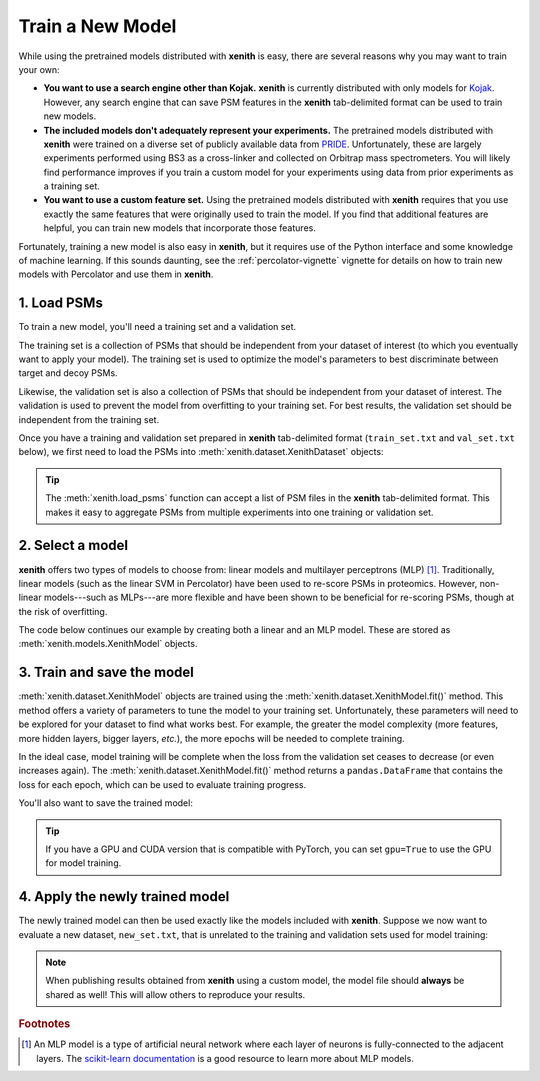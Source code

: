 Train a New Model
=================

While using the pretrained models distributed with **xenith** is easy, there are
several reasons why you may want to train your own:

* **You want to use a search engine other than Kojak.** **xenith** is
  currently distributed with only models for Kojak_. However, any search engine
  that can save PSM features in the **xenith** tab-delimited format can be used
  to train new models.

* **The included models don't adequately represent your experiments.** The
  pretrained models distributed with **xenith** were trained on a diverse set of
  publicly available data from PRIDE_. Unfortunately, these are largely
  experiments performed using BS3 as a cross-linker and collected on Orbitrap
  mass spectrometers. You will likely find performance improves if you train a
  custom model for your experiments using data from prior experiments as a
  training set.

* **You want to use a custom feature set.** Using the pretrained models
  distributed with **xenith** requires that you use exactly the same features
  that were originally used to train the model. If you find that additional
  features are helpful, you can train new models that incorporate those
  features.

Fortunately, training a new model is also easy in **xenith**, but it requires
use of the Python interface and some knowledge of machine learning. If this
sounds daunting, see the :ref:`percolator-vignette` vignette for details on how to
train new models with Percolator and use them in **xenith**.

1. Load PSMs
------------

To train a new model, you'll need a training set and a validation set.

The training set is a collection of PSMs that should be independent from your
dataset of interest (to which you eventually want to apply your model). The
training set is used to optimize the model's parameters to best discriminate
between target and decoy PSMs.

Likewise, the validation set is also a collection of PSMs that should be
independent from your dataset of interest. The validation is used to prevent the
model from overfitting to your training set. For best results, the validation
set should be independent from the training set.

Once you have a training and validation set prepared in **xenith** tab-delimited
format (``train_set.txt`` and ``val_set.txt`` below), we first need to load the
PSMs into :meth:`xenith.dataset.XenithDataset` objects:

.. code-block:: python
   :caption: Python

   import xenith
   import pandas as pd

   train_set = xenith.load_psms("train_set.txt")
   val_set = xenith.load_psms("val_set.txt")

   

.. tip::
   The :meth:`xenith.load_psms` function can accept a list of PSM files in the
   **xenith** tab-delimited format. This makes it easy to aggregate PSMs from
   multiple experiments into one training or validation set.


2. Select a model
-----------------

**xenith** offers two types of models to choose from: linear models and
multilayer perceptrons (MLP) [#]_. Traditionally, linear models (such as the
linear SVM in Percolator) have been used to re-score PSMs in proteomics.
However, non-linear models---such as MLPs---are more flexible and have been
shown to be beneficial for re-scoring PSMs, though at the risk of overfitting.

The code below continues our example by creating both a linear and an MLP model.
These are stored as :meth:`xenith.models.XenithModel` objects.

.. code-block:: python
   :caption: Python

   # Create a linear model
   linear_model = xenith.new_model(num_features=24, hidden_dims=None)

   # Create a multilayer perceptron model
   mlp_model = xenith.new_model(num_features=24, hidden_dims=(8, 8, 8))


3. Train and save the model
---------------------------

:meth:`xenith.dataset.XenithModel` objects are trained using the
:meth:`xenith.dataset.XenithModel.fit()` method. This method offers a
variety of parameters to tune the model to your training set. Unfortunately,
these parameters will need to be explored for your dataset to find what works
best. For example, the greater the model complexity (more features, more hidden
layers, bigger layers, *etc.*), the more epochs will be needed to complete
training.

In the ideal case, model training will be complete when the loss from the
validation set ceases to decrease (or even increases again). The
:meth:`xenith.dataset.XenithModel.fit()` method returns a ``pandas.DataFrame``
that contains the loss for each epoch, which can be used to evaluate training
progress.

.. code-block:: python
   :caption: Python

   # Let's fit the multilayer perceptron model
   training_progress = mlp_model.fit(training_set=train_set,
                                     validation_set=val_set)


You'll also want to save the trained model:

.. code-block:: python
   :caption: Python

   mlp_model.save("mlp_model.pt")


.. tip::
   If you have a GPU and CUDA version that is compatible with PyTorch, you can
   set ``gpu=True`` to use the GPU for model training.


4. Apply the newly trained model
--------------------------------

The newly trained model can then be used exactly like the models included with
**xenith**. Suppose we now want to evaluate a new dataset, ``new_set.txt``,
that is unrelated to the training and validation sets used for model training:

.. code-block:: python
   :caption: Python

   # Load the new dataset
   new_set = xenith.load_psms("new_set.txt")

   # Calculate scores with our new model
   scores = mlp_model.predict(new_set)

   # Add the new scores to the dataset
   new_set.add_metric(values=scores, name="score")

   # Estimate q-values
   psms, xlinks = new_set.estimate_qvalues(metric="score")

   # Save PSMs and cross-links to files.
   psms.to_csv("xenith.psms.txt", sep="\t", index=False)
   xlinks.to_csv("xenith.xlinks.txt", sep="\t", index=False)


.. note::
   When publishing results obtained from **xenith** using a custom model, the
   model file should **always** be shared as well! This will allow others to
   reproduce your results.


.. _Kojak: http://kojak-ms.org
.. _PRIDE: https://www.ebi.ac.uk/pride/archive


.. rubric:: Footnotes

.. [#] An MLP model is a type of artificial neural network where each layer of
       neurons is fully-connected to the adjacent layers. The `scikit-learn
       documentation
       <https://scikit-learn.org/stable/modules/neural_networks_supervised.html>`_
       is a good resource to learn more about MLP models.
